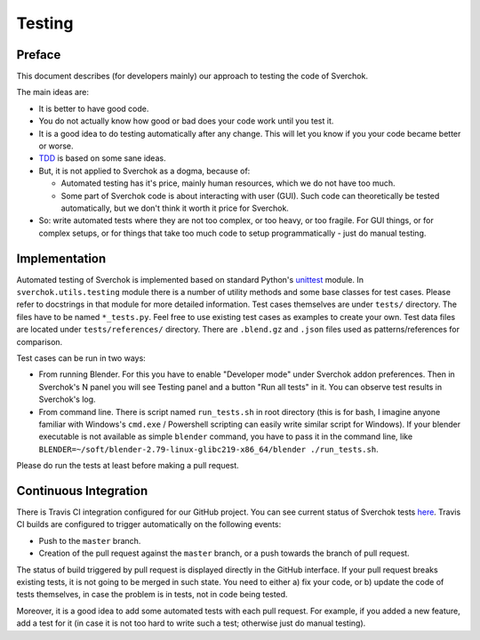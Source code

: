 *******
Testing
*******

Preface
=======

This document describes (for developers mainly) our approach to testing the code of Sverchok.

The main ideas are:

* It is better to have good code.
* You do not actually know how good or bad does your code work until you test it.
* It is a good idea to do testing automatically after any change. This will let you know if you your code became better or worse.
* `TDD <https://en.wikipedia.org/wiki/Test-driven_development>`_ is based on some sane ideas.
* But, it is not applied to Sverchok as a dogma, because of:

  * Automated testing has it's price, mainly human resources, which we do not have too much.
  * Some part of Sverchok code is about interacting with user (GUI). Such code can theoretically be tested automatically, but we don't think it worth it price for Sverchok.
* So: write automated tests where they are not too complex, or too heavy, or too fragile. For GUI things, or for complex setups, or for things that take too much code to setup programmatically - just do manual testing.

Implementation
==============

Automated testing of Sverchok is implemented based on standard Python's `unittest <https://docs.python.org/3/library/unittest.html>`_ module. 
In ``sverchok.utils.testing`` module there is a number of utility methods and some base classes for test cases. Please refer to docstrings in that module for more detailed information.
Test cases themselves are under ``tests/`` directory. The files have to be named ``*_tests.py``. Feel free to use existing test cases as examples to create your own.
Test data files are located under ``tests/references/`` directory. There are ``.blend.gz`` and ``.json`` files used as patterns/references for comparison.

Test cases can be run in two ways:

* From running Blender. For this you have to enable "Developer mode" under Sverchok addon preferences. Then in Sverchok's N panel you will see Testing panel and a button "Run all tests" in it. You can observe test results in Sverchok's log.
* From command line. There is script named ``run_tests.sh`` in root directory (this is for bash,  I imagine anyone familiar with Windows's ``cmd.exe`` / Powershell scripting can easily write similar script for Windows). If your blender executable is not available as simple ``blender`` command, you have to pass it in the command line, like ``BLENDER=~/soft/blender-2.79-linux-glibc219-x86_64/blender ./run_tests.sh``.

Please do run the tests at least before making a pull request.

Continuous Integration
======================

There is Travis CI integration configured for our GitHub project. You can see current status of Sverchok tests `here <https://travis-ci.org/nortikin/sverchok>`_. 
Travis CI builds are configured to trigger automatically on the following events:

* Push to the ``master`` branch.
* Creation of the pull request against the ``master`` branch, or a push towards the branch of pull request.

The status of build triggered by pull request is displayed directly in the GitHub interface. If your pull request breaks existing tests, it is not going to be merged in such state. You need to either a) fix your code, or b) update the code of tests themselves, in case the problem is in tests, not in code being tested.

Moreover, it is a good idea to add some automated tests with each pull request. For example, if you added a new feature, add a test for it (in case it is not too hard to write such a test; otherwise just do manual testing).

